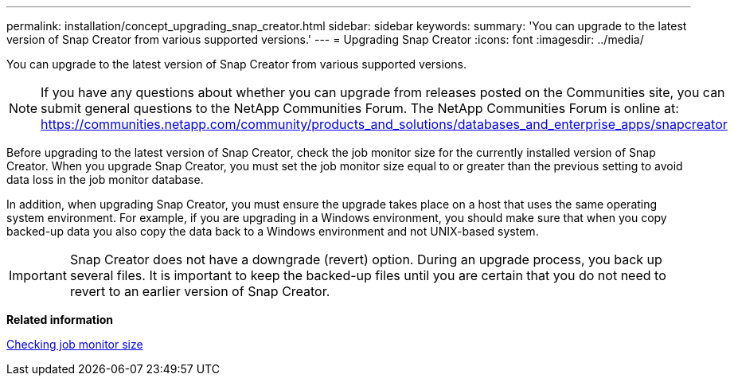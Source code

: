 ---
permalink: installation/concept_upgrading_snap_creator.html
sidebar: sidebar
keywords: 
summary: 'You can upgrade to the latest version of Snap Creator from various supported versions.'
---
= Upgrading Snap Creator
:icons: font
:imagesdir: ../media/

[.lead]
You can upgrade to the latest version of Snap Creator from various supported versions.

NOTE: If you have any questions about whether you can upgrade from releases posted on the Communities site, you can submit general questions to the NetApp Communities Forum. The NetApp Communities Forum is online at: https://communities.netapp.com/community/products_and_solutions/databases_and_enterprise_apps/snapcreator

Before upgrading to the latest version of Snap Creator, check the job monitor size for the currently installed version of Snap Creator. When you upgrade Snap Creator, you must set the job monitor size equal to or greater than the previous setting to avoid data loss in the job monitor database.

In addition, when upgrading Snap Creator, you must ensure the upgrade takes place on a host that uses the same operating system environment. For example, if you are upgrading in a Windows environment, you should make sure that when you copy backed-up data you also copy the data back to a Windows environment and not UNIX-based system.

IMPORTANT: Snap Creator does not have a downgrade (revert) option. During an upgrade process, you back up several files. It is important to keep the backed-up files until you are certain that you do not need to revert to an earlier version of Snap Creator.

*Related information*

xref:task_checking_job_monitor_size.adoc[Checking job monitor size]
